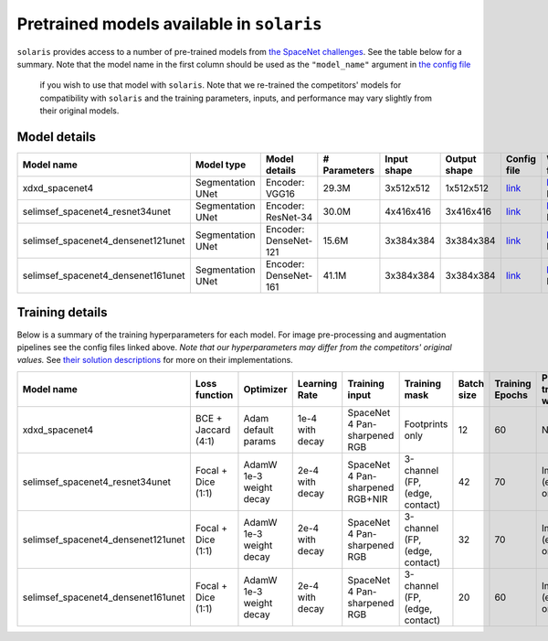 ##########################################
Pretrained models available in ``solaris``
##########################################

``solaris`` provides access to a number of pre-trained models from
`the SpaceNet challenges <https://spacenet.ai>`_.  See the table below for a
summary. Note that the model name in the first column should be used as the
``"model_name"`` argument in
`the config file <tutorials/notebooks/creating_the_yaml_config_file.html>`_
 if you wish to use that model with ``solaris``. Note that we re-trained the
 competitors' models for compatibility with ``solaris`` and the training parameters,
 inputs, and performance may vary slightly from their original models.

Model details
=============

+------------------------------------+---------------------+-----------------------+----------------+-------------+-------------+---------------------------------+---------------------------------------+
| Model name                         | Model type          | Model details         | # Parameters   | Input shape |Output shape | Config file                     | Weights file                          |
+====================================+=====================+=======================+================+=============+=============+=================================+=======================================+
| xdxd_spacenet4                     | Segmentation UNet   | Encoder: VGG16        | 29.3M          | 3x512x512   | 1x512x512   | `link <XDXDconfig_>`_           | `link <XDXDweights_>`_  (117 MB)      |
+------------------------------------+---------------------+-----------------------+----------------+-------------+-------------+---------------------------------+---------------------------------------+
| selimsef_spacenet4_resnet34unet    | Segmentation UNet   | Encoder: ResNet-34    | 30.0M          | 4x416x416   | 3x416x416   | `link <ssresnet34config_>`_     | `link <ssresnet34weights_>`_ (120 MB) |
+------------------------------------+---------------------+-----------------------+----------------+-------------+-------------+---------------------------------+---------------------------------------+
| selimsef_spacenet4_densenet121unet | Segmentation UNet   | Encoder: DenseNet-121 | 15.6M          | 3x384x384   | 3x384x384   | `link <ssdense121config_>`_     | `link <ssdense121weights_>`_ (63 MB)  |
+------------------------------------+---------------------+-----------------------+----------------+-------------+-------------+---------------------------------+---------------------------------------+
| selimsef_spacenet4_densenet161unet | Segmentation UNet   | Encoder: DenseNet-161 | 41.1M          | 3x384x384   | 3x384x384   | `link <ssdense161config_>`_     | `link <ssdense161weights_>`_ (158 MB) |
+------------------------------------+---------------------+-----------------------+----------------+-------------+-------------+---------------------------------+---------------------------------------+

Training details
================

Below is a summary of the training hyperparameters for each model. For image
pre-processing and augmentation pipelines see the config files linked above.
*Note that our hyperparameters may differ from the competitors' original values.*
See `their solution descriptions <https://github.com/spacenetchallenge>`_ for
more on their implementations.

+------------------------------------+-------------------------+-------------------+---------------+------------------------+-----------------+------------+-----------------+---------------------+
| Model name                         | Loss function           | Optimizer         | Learning Rate | Training input         | Training mask   | Batch size | Training Epochs | Pre-trained weights |
+====================================+=========================+===================+===============+========================+=================+============+=================+=====================+
| xdxd_spacenet4                     | BCE +                   | Adam              | 1e-4          | SpaceNet 4             | Footprints only | 12         | 60              | None                |
|                                    | Jaccard (4:1)           | default params    | with decay    | Pan-sharpened RGB      |                 |            |                 |                     |
+------------------------------------+-------------------------+-------------------+---------------+------------------------+-----------------+------------+-----------------+---------------------+
| selimsef_spacenet4_resnet34unet    | Focal + Dice            | AdamW             | 2e-4          | SpaceNet 4             | 3-channel (FP,  | 42         | 70              | ImageNet (encoder   |
|                                    | (1:1)                   | 1e-3 weight decay | with decay    | Pan-sharpened RGB+NIR  | (edge, contact) |            |                 | only)               |
+------------------------------------+-------------------------+-------------------+---------------+------------------------+-----------------+------------+-----------------+---------------------+
| selimsef_spacenet4_densenet121unet | Focal + Dice            | AdamW             | 2e-4          | SpaceNet 4             | 3-channel (FP,  | 32         | 70              | ImageNet (encoder   |
|                                    | (1:1)                   | 1e-3 weight decay | with decay    | Pan-sharpened RGB      | (edge, contact) |            |                 | only)               |
+------------------------------------+-------------------------+-------------------+---------------+------------------------+-----------------+------------+-----------------+---------------------+
| selimsef_spacenet4_densenet161unet | Focal + Dice            | AdamW             | 2e-4          | SpaceNet 4             | 3-channel (FP,  | 20         | 60              | ImageNet (encoder   |
|                                    | (1:1)                   | 1e-3 weight decay | with decay    | Pan-sharpened RGB      | (edge, contact) |            |                 | only)               |
+------------------------------------+-------------------------+-------------------+---------------+------------------------+-----------------+------------+-----------------+---------------------+

.. _XDXDconfig: https://github.com/CosmiQ/solaris/blob/master/solaris/nets/configs/xdxd_spacenet4.yml
.. _ssresnet34config: https://github.com/CosmiQ/solaris/blob/master/solaris/nets/configs/selimsef_resnet34unet_spacenet4.yml
.. _ssdense121config: https://github.com/CosmiQ/solaris/blob/master/solaris/nets/configs/selimsef_densenet121unet_spacenet4.yml
.. _ssdense161config: https://github.com/CosmiQ/solaris/blob/master/solaris/nets/configs/selimsef_densenet161unet_spacenet4.yml
.. _XDXDweights: https://s3.amazonaws.com/spacenet-dataset/spacenet-model-weights/spacenet-4/xdxd_spacenet4_solaris_weights.pth
.. _ssresnet34weights: https://s3.amazonaws.com/spacenet-dataset/spacenet-model-weights/spacenet-4/selimsef_spacenet4_resnet34unet_solaris_weights.pth
.. _ssdense121weights: https://s3.amazonaws.com/spacenet-dataset/spacenet-model-weights/spacenet-4/selimsef_spacenet4_densenet121unet_solaris_weights.pth
.. _ssdense161weights: https://s3.amazonaws.com/spacenet-dataset/spacenet-model-weights/spacenet-4/selimsef_spacenet4_densenet161unet_solaris_weights.pth
